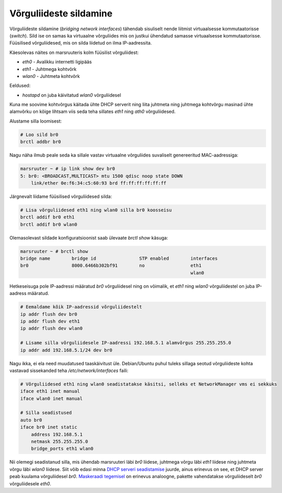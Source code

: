 .. title: Võrguliideste sildamine
.. author: Lauri Võsandi <lauri.vosandi@gmail.com>
.. tags:  bridge-utils, interfaces
.. date: 2013-10-31

Võrguliideste sildamine
=======================

Võrguliideste sildamine (*bridging network interfaces*)
tähendab sisuliselt nende liitmist virtuaalsesse
kommutaatorisse (*switch*). Sild ise on samas ka virtuaalne võrguliides mis on justkui
ühendatud samasse virtuaalsesse kommutaatorisse. Füüsilised võrguliidesed,
mis on silda liidetud on ilma IP-aadressita.

.. image:: img/bridge-utils.png
    :width: 600px
    :height: 333px
    :align: center

Käesolevas näites on marsruuteris kolm füüsilist võrguliidest:

* *eth0* - Avalikku internetti ligipääs
* *eth1* - Juhtmega kohtvõrk
* *wlan0* - Juhtmeta kohtvõrk

Eeldused:

* *hostapd* on juba käivitatud *wlan0* võrguliidesel

Kuna me soovime kohtvõrgus käitada ühte DHCP serverit ning liita juhtmeta ning
juhtmega kohtvõrgu masinad ühte alamvõrku on kõige lihtsam viis seda teha
sillates *eth1* ning *ath0* võrguliidesed.

Alustame silla loomisest:

.. code:: bash

    # Loo sild br0
    brctl addbr br0

Nagu näha ilmub peale seda ka sillale vastav virtuaalne võrguliides suvaliselt
genereeritud MAC-aadressiga:

.. code::

    marsruuter ~ # ip link show dev br0
    5: br0: <BROADCAST,MULTICAST> mtu 1500 qdisc noop state DOWN 
        link/ether 0e:f6:34:c5:60:93 brd ff:ff:ff:ff:ff:ff

Järgnevalt liidame füüsilised võrguliidesed silda:

.. code:: bash

    # Lisa võrguliidesed eth1 ning wlan0 silla br0 koosseisu
    brctl addif br0 eth1
    brctl addif br0 wlan0

Olemasolevast sildade konfiguratsioonist saab ülevaate *brctl* *show* käsuga:

.. code::

    marsruuter ~ # brctl show
    bridge name        bridge id                STP enabled        interfaces
    br0                8000.6466b302bf91        no                 eth1
                                                                   wlan0

Hetkeseisuga pole IP-aadressi määratud *br0* võrguliidesel ning
on võimalik, et *eth1* ning *wlan0* võrguliidestel on juba IP-aadress määratud.

.. code:: bash

    # Eemaldame kõik IP-aadressid võrguliidestelt
    ip addr flush dev br0
    ip addr flush dev eth1
    ip addr flush dev wlan0

    # Lisame silla võrguliidesele IP-aadressi 192.168.5.1 alamvõrgus 255.255.255.0
    ip addr add 192.168.5.1/24 dev br0

Nagu ikka, ei ela need muudatused taaskäivitust üle. Debian/Ubuntu puhul
tuleks sillaga seotud võrguliideste kohta vastavad sissekanded teha
*/etc/network/interfaces* faili:

.. code:: bash

    # Võrguliidesed eth1 ning wlan0 seadistatakse käsitsi, selleks et NetworkManager vms ei sekkuks
    iface eth1 inet manual
    iface wlan0 inet manual

    # Silla seadistused
    auto br0
    iface br0 inet static
        address 192.168.5.1
        netmask 255.255.255.0
        bridge_ports eth1 wlan0

Nii olemegi seadistanud silla, mis ühendab marsruuteri läbi *br0* liidese, 
juhtmega võrgu läbi *eth1* liidese ning juhtmeta võrgu läbi *wlan0* liidese.
Siit võib edasi minna `DHCP serveri seadistamise </bootcamp/dnsmasq>`_ juurde,
ainus erinevus on see, et DHCP server peab kuulama võrguliidesel *br0*.
`Maskeraadi tegemisel </bootcamp/iptables-masquerade>`_ on erinevus analoogne, pakette vahendatakse
võrguliideselt *br0* võrguliidesele *eth0*.
